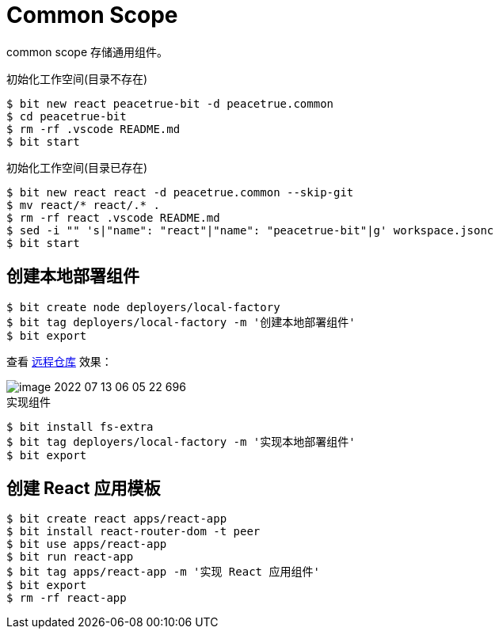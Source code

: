 = Common Scope

common scope 存储通用组件。


.初始化工作空间(目录不存在)
[source%nowrap,bash]
----
$ bit new react peacetrue-bit -d peacetrue.common
$ cd peacetrue-bit
$ rm -rf .vscode README.md
$ bit start
----

.初始化工作空间(目录已存在)
[source%nowrap,bash]
----
$ bit new react react -d peacetrue.common --skip-git
$ mv react/* react/.* .
$ rm -rf react .vscode README.md
$ sed -i "" 's|"name": "react"|"name": "peacetrue-bit"|g' workspace.jsonc
$ bit start
----

== 创建本地部署组件

[source%nowrap,bash]
----
$ bit create node deployers/local-factory
$ bit tag deployers/local-factory -m '创建本地部署组件'
$ bit export
----

查看 https://bit.cloud/peacetrue/common/deployers/local-factory[远程仓库^] 效果：

image::image-2022-07-13-06-05-22-696.png[]

.实现组件
[source%nowrap,bash]
----
$ bit install fs-extra
$ bit tag deployers/local-factory -m '实现本地部署组件'
$ bit export
----


== 创建 React 应用模板

[source%nowrap,bash]
----
$ bit create react apps/react-app
$ bit install react-router-dom -t peer
$ bit use apps/react-app
$ bit run react-app
$ bit tag apps/react-app -m '实现 React 应用组件'
$ bit export
$ rm -rf react-app
----


